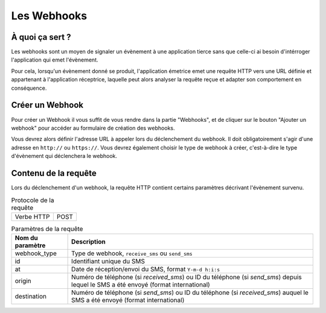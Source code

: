.. _webhooks:

=================================
Les Webhooks
=================================


À quoi ça sert ?
=================================
Les webhooks sont un moyen de signaler un évènement à une application tierce sans que celle-ci ai besoin d'intérroger l'application qui emet l'évènement.

Pour cela, lorsqu'un évènement donné se produit, l'application émetrice emet une requête HTTP vers une URL définie et appartenant à l'application réceptrice, laquelle peut alors analyser la requête reçue et adapter son comportement en conséquence.

Créer un Webhook
========================
Pour créer un Webhook il vous suffit de vous rendre dans la partie "Webhooks", et de cliquer sur le bouton "Ajouter un webhook" pour accéder au formulaire de création des webhooks.

Vous devrez alors définir l'adresse URL à appeler lors du déclenchement du webhook. Il doit obligatoirement s'agir d'une adresse en ``http://`` ou ``https://``. Vous devrez également choisir le type de webhook à créer, c'est-à-dire le type d'évènement qui déclenchera le webhook.

Contenu de la requête
======================
Lors du déclenchement d'un webhook, la requête HTTP contient certains paramètres décrivant l'évènement survenu.

.. list-table:: Protocole de la requête

    * - Verbe HTTP
      - POST

.. list-table:: Paramètres de la requête
   :header-rows: 1

   * - Nom du paramètre
     - Description

   * - webhook_type
     - Type de webhook, ``receive_sms`` ou ``send_sms``

   * - id
     - Identifiant unique du SMS

   * - at
     - Date de réception/envoi du SMS, format ``Y-m-d h:i:s``

   * - origin
     - Numéro de téléphone (si `received_sms`) ou ID du téléphone (si `send_sms`) depuis lequel le SMS a été envoyé (format international)

   * - destination
     - Numéro de téléphone (si `send_sms`) ou ID du téléphone (si `received_sms`) auquel le SMS a été envoyé (format international)
   
